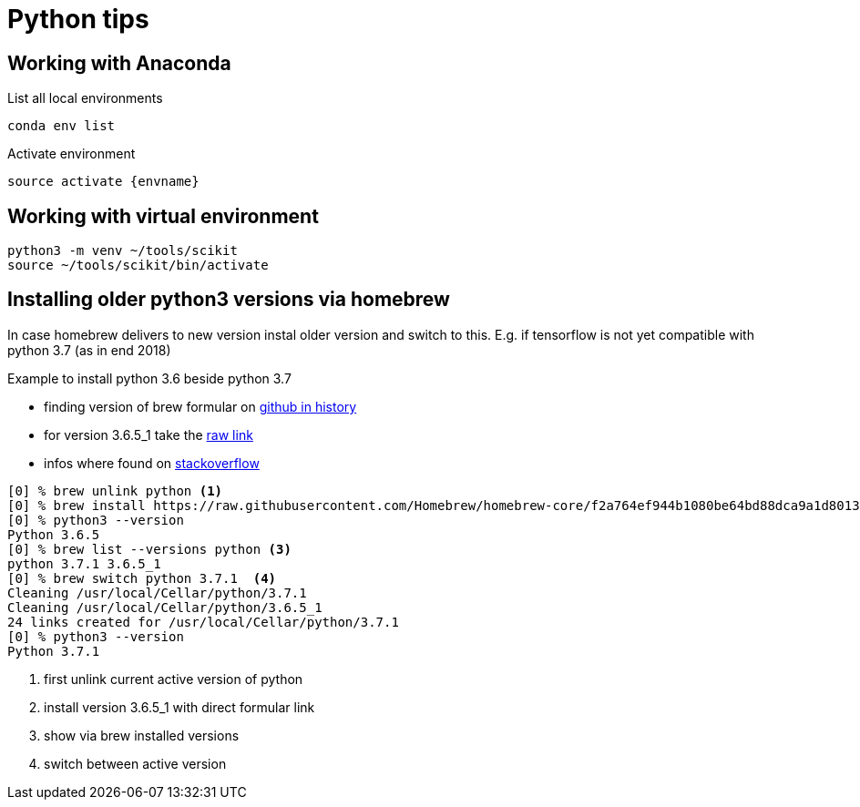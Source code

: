 = Python tips

== Working with Anaconda

List all local environments

    conda env list

Activate environment

    source activate {envname}

== Working with virtual environment

    python3 -m venv ~/tools/scikit
    source ~/tools/scikit/bin/activate


== Installing older python3 versions via homebrew

In case homebrew delivers to new version instal older version and switch to this. E.g. if tensorflow is not yet compatible with python 3.7 (as in end 2018)

Example to install python 3.6 beside python 3.7

* finding version of brew formular on https://github.com/Homebrew/homebrew-core/commits/master/Formula/python.rb[github in history]
* for version 3.6.5_1 take the https://raw.githubusercontent.com/Homebrew/homebrew-core/f2a764ef944b1080be64bd88dca9a1d80130c558/Formula/python.rb[raw link]
* infos where found on https://stackoverflow.com/questions/51125013/how-can-i-install-a-previous-version-of-python-3-in-macos-using-homebrew/51125014#51125014[stackoverflow]

[source,bash]
----
[0] % brew unlink python <1>
[0] % brew install https://raw.githubusercontent.com/Homebrew/homebrew-core/f2a764ef944b1080be64bd88dca9a1d80130c558/Formula/python.rb # <2>
[0] % python3 --version
Python 3.6.5
[0] % brew list --versions python <3>
python 3.7.1 3.6.5_1
[0] % brew switch python 3.7.1  <4>
Cleaning /usr/local/Cellar/python/3.7.1
Cleaning /usr/local/Cellar/python/3.6.5_1
24 links created for /usr/local/Cellar/python/3.7.1
[0] % python3 --version
Python 3.7.1
----
<1> first unlink current active version of python
<2> install version 3.6.5_1 with direct formular link
<3> show via brew installed versions
<4> switch between active version
